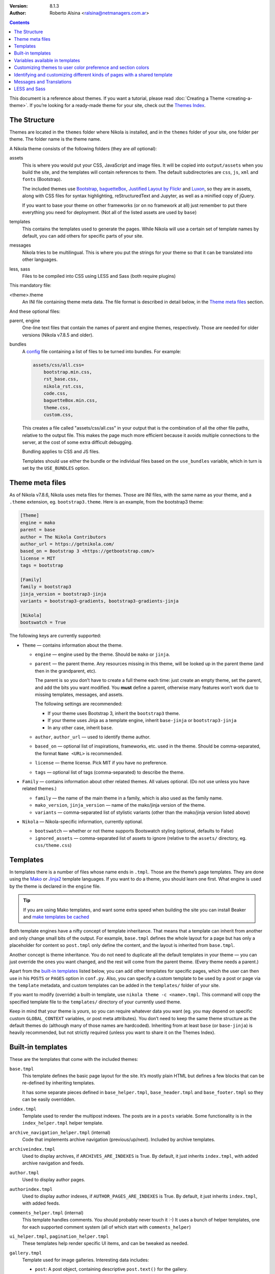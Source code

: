 .. title: Theming Nikola
.. slug: theming
.. date: 2012-03-13 12:00:00 UTC-03:00
.. tags:
.. link:
.. description:
.. author: The Nikola Team

:Version: 8.1.3
:Author: Roberto Alsina <ralsina@netmanagers.com.ar>

.. class:: alert alert-primary float-md-right

.. contents::

.. class:: lead

This document is a reference about themes. If you want a tutorial, please read
:doc:`Creating a Theme <creating-a-theme>`. If you’re looking for a ready-made
theme for your site, check out the `Themes Index <https://themes.getnikola.com/>`_.

The Structure
-------------

Themes are located in the ``themes`` folder where Nikola is installed, and in the ``themes`` folder
of your site, one folder per theme. The folder name is the theme name.

A Nikola theme consists of the following folders (they are *all* optional):

assets
    This is where you would put your CSS, JavaScript and image files. It will be copied
    into ``output/assets`` when you build the site, and the templates will contain
    references to them. The default subdirectories are ``css``, ``js``, ``xml``
    and ``fonts`` (Bootstrap).

    The included themes use `Bootstrap <https://getbootstrap.com/>`_,
    `baguetteBox <https://feimosi.github.io/baguetteBox.js/>`_, `Justified Layout by Flickr
    <https://flickr.github.io/justified-layout/>`_ and `Luxon
    <https://moment.github.io/luxon/>`_, so they are in assets, along with CSS files for
    syntax highlighting, reStructuredText and Jupyter, as well as a minified
    copy of jQuery.

    If you want to base your theme on other frameworks (or on no framework at all)
    just remember to put there everything you need for deployment. (Not all of
    the listed assets are used by ``base``)

templates
    This contains the templates used to generate the pages. While Nikola will use a
    certain set of template names by default, you can add others for specific parts
    of your site.

messages
    Nikola tries to be multilingual. This is where you put the strings for your theme
    so that it can be translated into other languages.

less, sass
    Files to be compiled into CSS using LESS and Sass (both require plugins)

This mandatory file:

<theme>.theme
    An INI file containing theme meta data. The file format is described in
    detail below, in the `Theme meta files`_ section.

And these optional files:

parent, engine
    One-line text files that contain the names of parent and engine themes,
    respectively.  Those are needed for older versions (Nikola v7.8.5 and
    older).

bundles
    A `config <https://docs.python.org/3/library/configparser.html>`_ file
    containing a list of files to be turned into bundles. For example:

    .. code:: ini

        assets/css/all.css=
            bootstrap.min.css,
            rst_base.css,
            nikola_rst.css,
            code.css,
            baguetteBox.min.css,
            theme.css,
            custom.css,

    This creates a file called "assets/css/all.css" in your output that is the
    combination of all the other file paths, relative to the output file.
    This makes the page much more efficient because it avoids multiple connections to the server,
    at the cost of some extra difficult debugging.

    Bundling applies to CSS and JS files.

    Templates should use either the bundle or the individual files based on the ``use_bundles``
    variable, which in turn is set by the ``USE_BUNDLES`` option.

Theme meta files
----------------

As of Nikola v7.8.6, Nikola uses meta files for themes. Those are INI files,
with the same name as your theme, and a ``.theme`` extension, eg.
``bootstrap3.theme``. Here is an example, from the bootstrap3 theme:

.. code:: ini

   [Theme]
   engine = mako
   parent = base
   author = The Nikola Contributors
   author_url = https://getnikola.com/
   based_on = Bootstrap 3 <https://getbootstrap.com/>
   license = MIT
   tags = bootstrap

   [Family]
   family = bootstrap3
   jinja_version = bootstrap3-jinja
   variants = bootstrap3-gradients, bootstrap3-gradients-jinja

   [Nikola]
   bootswatch = True

The following keys are currently supported:

* ``Theme`` — contains information about the theme.

  * ``engine`` — engine used by the theme. Should be ``mako`` or ``jinja``.
  * ``parent`` — the parent theme. Any resources missing in this theme, will be
    looked up in the parent theme (and then in the grandparent, etc).

    The parent is so you don’t have to create a full theme each time: just
    create an empty theme, set the parent, and add the bits you want modified.
    You **must** define a parent, otherwise many features won’t work due to
    missing templates, messages, and assets.

    The following settings are recommended:

    * If your theme uses Bootstrap 3, inherit the ``bootstrap3`` theme.
    * If your theme uses Jinja as a template engine, inherit ``base-jinja``
      or ``bootstrap3-jinja``
    * In any other case, inherit ``base``.

  * ``author``, ``author_url`` — used to identify theme author.
  * ``based_on`` — optional list of inspirations, frameworks, etc. used in the
    theme. Should be comma-separated, the format ``Name <URL>`` is recommended.
  * ``license`` — theme license. Pick MIT if you have no preference.
  * ``tags`` — optional list of tags (comma-separated) to describe the theme.

* ``Family`` — contains information about other related themes. All values
  optional. (Do not use unless you have related themes.)

  * ``family`` — the name of the main theme in a family, which is also used as
    the family name.
  * ``mako_version``, ``jinja_version`` — name of the mako/jinja version of the
    theme.
  * ``variants`` — comma-separated list of stylistic variants (other than the
    mako/jinja version listed above)

* ``Nikola`` — Nikola-specific information, currently optional.

  * ``bootswatch`` — whether or not theme supports Bootswatch styling (optional,
    defaults to False)
  * ``ignored_assets`` — comma-separated list of assets to ignore (relative to
    the ``assets/`` directory, eg. ``css/theme.css``)

Templates
---------

In templates there is a number of files whose name ends in ``.tmpl``. Those are the
theme’s page templates. They are done using the `Mako <https://www.makotemplates.org>`_
or `Jinja2 <http://jinja.pocoo.org>`_ template languages. If you want to do a theme, you
should learn one first. What engine is used by the theme is declared in the ``engine`` file.

.. Tip::

   If you are using Mako templates, and want some extra speed when building the site
   you can install Beaker and `make templates be cached <https://docs.makotemplates.org/en/latest/caching.html>`__


Both template engines have a nifty concept of template inheritance. That means that a
template can inherit from another and only change small bits of the output. For example,
``base.tmpl`` defines the whole layout for a page but has only a placeholder for content
so ``post.tmpl`` only define the content, and the layout is inherited from ``base.tmpl``.

Another concept is theme inheritance. You do not need to duplicate all the
default templates in your theme — you can just override the ones you want
changed, and the rest will come from the parent theme. (Every theme needs a
parent.)

Apart from the `built-in templates`_ listed below, you can add other templates for specific
pages, which the user can then use in his ``POSTS`` or ``PAGES`` option in
``conf.py``.  Also, you can specify a custom template to be used by a post or
page via the ``template`` metadata, and custom templates can be added in the
``templates/`` folder of your site.

If you want to modify (override) a built-in template, use ``nikola theme -c
<name>.tmpl``.  This command will copy the specified template file to the
``templates/`` directory of your currently used theme.

Keep in mind that your theme is *yours*, so you can require whatever data you
want (eg. you may depend on specific custom ``GLOBAL_CONTEXT`` variables, or
post meta attributes). You don’t need to keep the same theme structure as the
default themes do (although many of those names are hardcoded). Inheriting from
at least ``base`` (or ``base-jinja``) is heavily recommended, but not strictly
required (unless you want to share it on the Themes Index).

Built-in templates
------------------

These are the templates that come with the included themes:

``base.tmpl``
    This template defines the basic page layout for the site. It’s mostly plain HTML
    but defines a few blocks that can be re-defined by inheriting templates.

    It has some separate pieces defined in ``base_helper.tmpl``,
    ``base_header.tmpl`` and ``base_footer.tmpl`` so they can be
    easily overridden.

``index.tmpl``
    Template used to render the multipost indexes. The posts are in a ``posts`` variable.
    Some functionality is in the ``index_helper.tmpl`` helper template.

``archive_navigation_helper.tmpl`` (internal)
    Code that implements archive navigation (previous/up/next). Included by
    archive templates.

``archiveindex.tmpl``
    Used to display archives, if ``ARCHIVES_ARE_INDEXES`` is True.
    By default, it just inherits ``index.tmpl``, with added archive navigation
    and feeds.

``author.tmpl``
    Used to display author pages.

``authorindex.tmpl``
    Used to display author indexes, if ``AUTHOR_PAGES_ARE_INDEXES`` is True.
    By default, it just inherits ``index.tmpl``, with added feeds.

``comments_helper.tmpl`` (internal)
    This template handles comments. You should probably never touch it :-)
    It uses a bunch of helper templates, one for each supported comment system
    (all of which start with ``comments_helper``)

``ui_helper.tmpl``, ``pagination_helper.tmpl``
    These templates help render specific UI items, and can be tweaked as needed.

``gallery.tmpl``
    Template used for image galleries. Interesting data includes:

    * ``post``: A post object, containing descriptive ``post.text()`` for the gallery.
    * ``crumbs``: A list of ``link, crumb`` to implement breadcrumbs.
    * ``folders``: A list of folders to implement hierarchical gallery navigation.
    * ``enable_comments``: To enable/disable comments in galleries.
    * ``thumbnail_size``: The ``THUMBNAIL_SIZE`` option.
    * ``photo_array``: a list of dictionaries, each containing:

      + ``url``: URL for the full-sized image.
      + ``url_thumb``: URL for the thumbnail.
      + ``title``: The title of the image.
      + ``size``: A dict containing ``w`` and ``h``, the real size of the thumbnail.

    * ``photo_array_json``: a JSON dump of photo_array, used by the
      ``justified-layout`` script

``list.tmpl``
    Template used to display generic lists of links, which it gets in ``items``,
    a list of *(text, link, count)* elements.

``list_post.tmpl``
    Template used to display generic lists of posts, which it gets in ``posts``.

``listing.tmpl``
    Used to display code listings.

``math_helper.tmpl`` (internal)
    Used to add MathJax/KaTeX code to pages.

``post.tmpl``
    Template used by default for blog posts, gets the data in a ``post`` object
    which is an instance of the Post class. Some functionality is in the
    ``post_helper.tmpl`` and ``post_header.tmpl`` templates.

``post_list_directive.tmpl``
    Template used by the ``post_list`` reStructuredText directive.

``sectionindex.tmpl``
    Used to display section indexes, if ``POST_SECTIONS_ARE_INDEXES`` is True.
    By default, it just inherits ``index.tmpl``, with added feeds.

``page.tmpl``
    Used for pages that are not part of a blog, usually a cleaner, less
    intrusive layout than ``post.tmpl``, but same parameters.

``tag.tmpl``
    Used to show the contents of a single tag or category.

``tagindex.tmpl``
    Used to show the contents of a single tag or category, if ``TAG_PAGES_ARE_INDEXES`` is True.
    By default, it just inherits ``index.tmpl``, with added feeds and some
    extra features.

``tags.tmpl``
    Used to display the list of tags and categories.

Variables available in templates
--------------------------------

The full, complete list of variables available in templates is maintained in a separate
document: `Template variables <https://getnikola.com/template-variables.html>`_

Customizing themes to user color preference and section colors
--------------------------------------------------------------

The user’s preference for theme color is exposed in templates as
``theme_color`` set in the ``THEME_COLOR`` option.

Each section has an assigned color that is either set by the user or auto
selected by adjusting the hue of the user’s ``THEME_COLOR``. The color is
exposed in templates through ``post.section_color(lang)``. The function that
generates the colors from strings and any given color (by section name and
theme color for sections) is exposed through the
``colorize_str_from_base_color(string, hex_color)`` function

Hex color values, like that returned by the theme or section color can be
altered in the HSL colorspace through the function
``color_hsl_adjust_hex(hex_string, adjust_h, adjust_s, adjust_l)``.
Adjustments are given in values between 1.0 and -1.0. For example, the theme
color can be made lighter using this code:

.. code:: html+mako

    <!-- Mako -->
    <span style="color: ${color_hsl_adjust_hex(theme_color, adjust_l=0.05)}">

.. code:: html+jinja

    <!-- Jinja2 -->
    <span style="color: {{ color_hsl_adjust_hex(theme_color, adjust_l=0.05) }}">

Identifying and customizing different kinds of pages with a shared template
---------------------------------------------------------------------------

Nikola provides a ``pagekind`` in each template contexts that can be used to
modify shared templates based on the context it’s being used. For example,
the ``base_helper.tmpl`` is used in all pages, ``index.tmpl`` is used in
many contexts and you may want to add or remove something from only one of
these contexts.

Example of conditionally loading different resources on all index pages
(archives, author pages, and tag pages), and others again to the front page
and in every post pages:

.. code:: html+mako

    <!-- Mako -->
    <head>
        …
        % if 'index' in pagekind:
            <link href="/assets/css/multicolumn.css" rel="stylesheet">
        % endif
        % if 'front_page' in pagekind:
            <link href="/assets/css/fancy_homepage.css" rel="stylesheet">
            <script src="/assets/js/post_carousel.js"></script>
        % endif
        % if 'post_page' in pagekind:
            <link href="/assets/css/article.css" rel="stylesheet">
            <script src="/assets/js/comment_system.js"></script>
        % endif
    </head>

.. code:: html+jinja

    <!-- Jinja2 -->
    <head>
        …
        {% if 'index' in pagekind %}
            <link href="/assets/css/multicolumn.css" rel="stylesheet">
        {% endif %}
        {% if 'front_page' in pagekind %}
            <link href="/assets/css/fancy_homepage.css" rel="stylesheet">
            <script src="/assets/js/post_carousel.js"></script>
        {% endif %}
        {% if 'post_page' in pagekind %}
            <link href="/assets/css/article.css" rel="stylesheet">
            <script src="/assets/js/comment_system.js"></script>
        {% endif %}
    </head>


Promoting visits to the front page when visiting other filtered
``index.tmpl`` page variants such as author pages and tag pages. This
could have been included in ``index.tmpl`` or maybe in ``base.tmpl``
depending on what you want to achieve.

.. code:: html+mako

    <!-- Mako -->
    % if 'index' in pagekind:
        % if 'author_page' in pagekind:
            <p>These posts were written by ${author}. See posts by all
               authors on the <a href="/">front page</a>.</p>
        % elif 'tag_page' in pagekind:
            <p>This is a filtered selection of posts tagged “${tag}”, visit
               the <a href="/">front page</a> to see all posts.</p>
        % endif
    % endif

.. code:: html+jinja

    <!-- Jinja2 -->
    {% if 'index' in pagekind %}
        {% if 'author_page' in pagekind %}
            <p>These posts were written by {{ author }}. See posts by all
               authors on the <a href="/">front page</a>.</p>
        {% elif 'tag_page' in pagekind %}
            <p>This is a filtered selection of posts tagged “{{ tag }}”, visit
               the <a href="/">front page</a> to see all posts.</p>
        {% endif %}
    {% endif %}


List of page kinds provided by default plugins:

* front_page
* index
* index, archive_page
* index, author_page
* index, main_index
* index, section_page
* index, tag_page
* list
* list, archive_page
* list, author_page
* list, section_page
* list, tag_page
* list, tags_page
* post_page
* page_page
* story_page
* listing
* generic_page
* gallery_front
* gallery_page

Messages and Translations
-------------------------

The included themes are translated into a variety of languages. You can add your own translation
at https://www.transifex.com/projects/p/nikola/

If you want to create a theme that has new strings, and you want those strings to be translatable,
then your theme will need a custom ``messages`` folder.

`LESS <http://lesscss.org/>`__ and `Sass <https://sass-lang.com/>`__
--------------------------------------------------------------------

.. note::
    The LESS and Sass compilers were moved to the Plugins Index in
    Nikola v7.0.0.

If you want to use those CSS extensions, you can — just store your files
in the ``less`` or ``sass`` directory of your theme.

In order to have them work, you need to create a list of ``.less`` or
``.scss/.sass`` files to compile — the list should be in a file named
``targets`` in the respective directory (``less``/``sass``).

The files listed in the ``targets`` file will be passed to the respective
compiler, which you have to install manually (``lessc`` which comes from
the Node.js package named ``less`` or ``sass`` from a Ruby package aptly
named ``sass``).  Whatever the compiler outputs will be saved as a CSS
file in your rendered site, with the ``.css`` extension.

.. note::
    Conflicts may occur if you have two files with the same base name
    but a different extension.  Pay attention to how you name your files
    or your site won’t build!  (Nikola will tell you what’s wrong when
    this happens)
